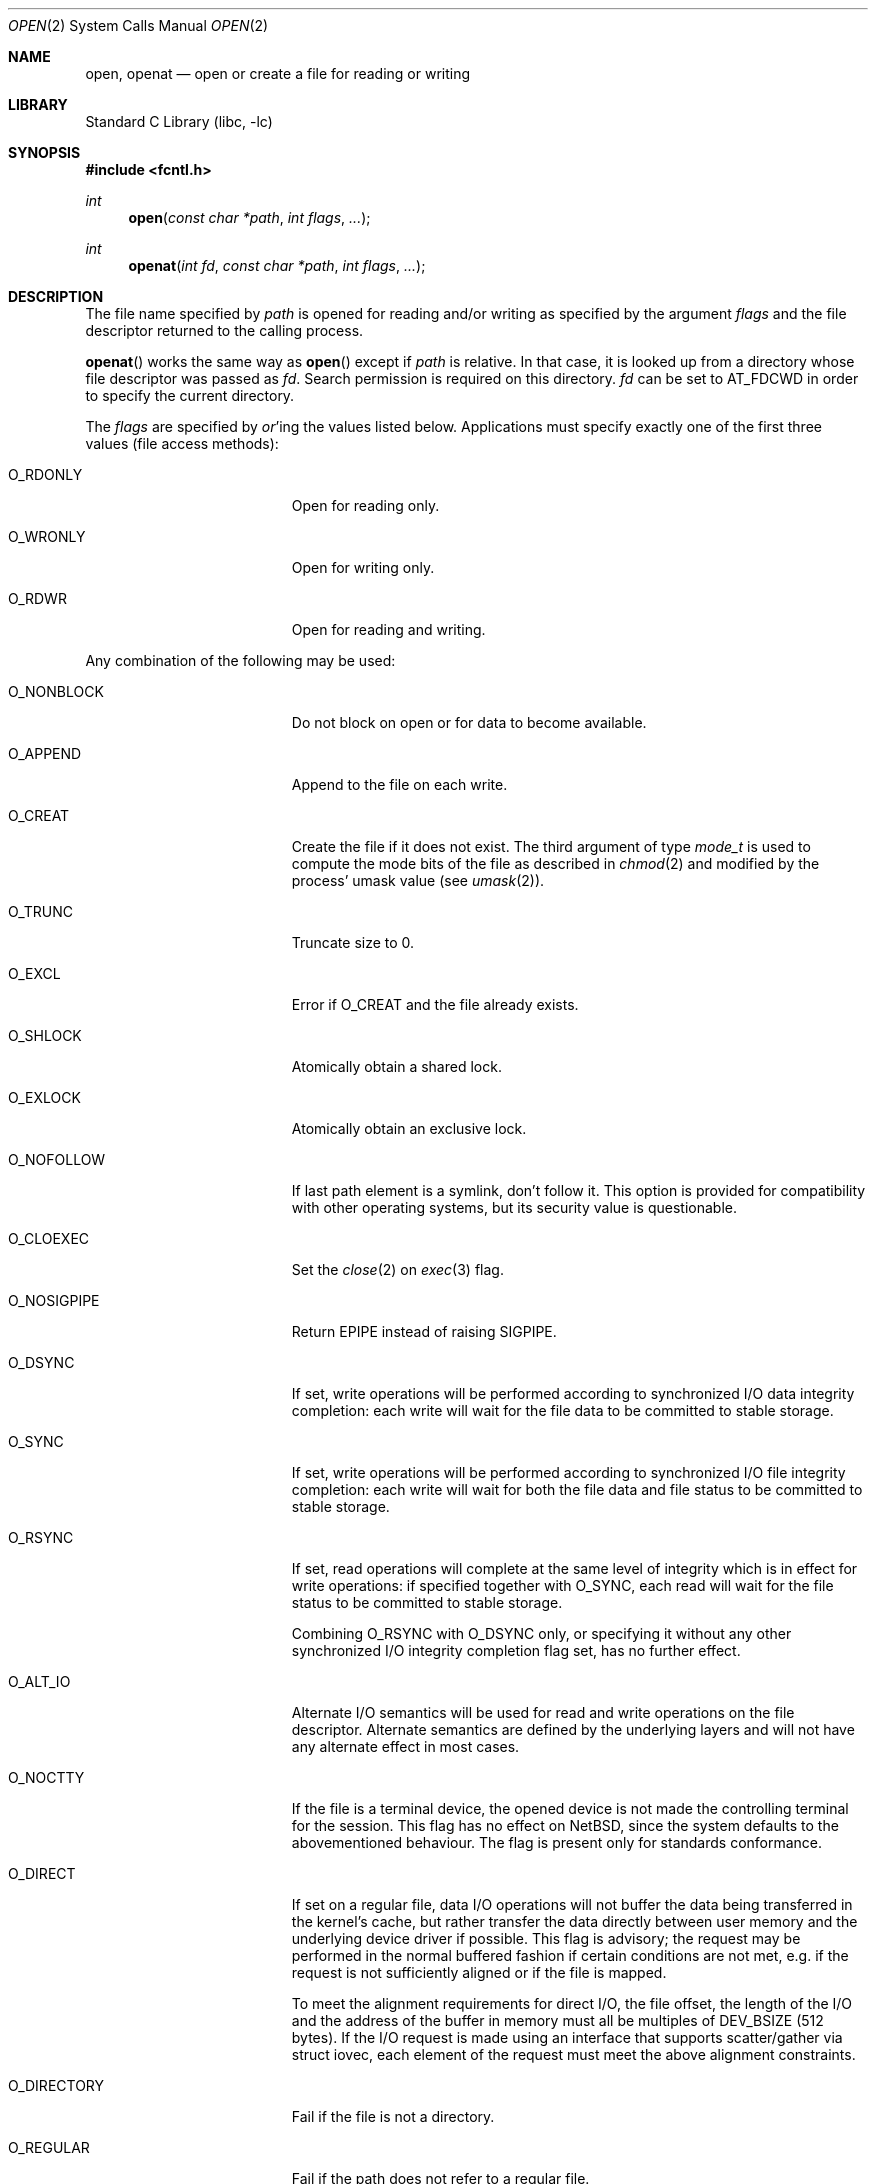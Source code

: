 .\"	$NetBSD: open.2,v 1.59 2017/11/13 09:04:57 wiz Exp $
.\"
.\" Copyright (c) 1980, 1991, 1993
.\"	The Regents of the University of California.  All rights reserved.
.\"
.\" Redistribution and use in source and binary forms, with or without
.\" modification, are permitted provided that the following conditions
.\" are met:
.\" 1. Redistributions of source code must retain the above copyright
.\"    notice, this list of conditions and the following disclaimer.
.\" 2. Redistributions in binary form must reproduce the above copyright
.\"    notice, this list of conditions and the following disclaimer in the
.\"    documentation and/or other materials provided with the distribution.
.\" 3. Neither the name of the University nor the names of its contributors
.\"    may be used to endorse or promote products derived from this software
.\"    without specific prior written permission.
.\"
.\" THIS SOFTWARE IS PROVIDED BY THE REGENTS AND CONTRIBUTORS ``AS IS'' AND
.\" ANY EXPRESS OR IMPLIED WARRANTIES, INCLUDING, BUT NOT LIMITED TO, THE
.\" IMPLIED WARRANTIES OF MERCHANTABILITY AND FITNESS FOR A PARTICULAR PURPOSE
.\" ARE DISCLAIMED.  IN NO EVENT SHALL THE REGENTS OR CONTRIBUTORS BE LIABLE
.\" FOR ANY DIRECT, INDIRECT, INCIDENTAL, SPECIAL, EXEMPLARY, OR CONSEQUENTIAL
.\" DAMAGES (INCLUDING, BUT NOT LIMITED TO, PROCUREMENT OF SUBSTITUTE GOODS
.\" OR SERVICES; LOSS OF USE, DATA, OR PROFITS; OR BUSINESS INTERRUPTION)
.\" HOWEVER CAUSED AND ON ANY THEORY OF LIABILITY, WHETHER IN CONTRACT, STRICT
.\" LIABILITY, OR TORT (INCLUDING NEGLIGENCE OR OTHERWISE) ARISING IN ANY WAY
.\" OUT OF THE USE OF THIS SOFTWARE, EVEN IF ADVISED OF THE POSSIBILITY OF
.\" SUCH DAMAGE.
.\"
.\"     @(#)open.2	8.2 (Berkeley) 11/16/93
.\"
.Dd November 9, 2017
.Dt OPEN 2
.Os
.Sh NAME
.Nm open ,
.Nm openat
.Nd open or create a file for reading or writing
.Sh LIBRARY
.Lb libc
.Sh SYNOPSIS
.In fcntl.h
.Ft int
.Fn open "const char *path" "int flags" "..."
.Ft int
.Fn openat "int fd" "const char *path" "int flags" "..."
.Sh DESCRIPTION
The file name specified by
.Fa path
is opened
for reading and/or writing as specified by the
argument
.Fa flags
and the file descriptor returned to the calling process.
.Pp
.Fn openat
works the same way as
.Fn open
except if
.Fa path
is relative.
In that case, it is looked up from a directory whose file
descriptor was passed as
.Fa fd .
Search permission is required on this directory.
.\"    (These alternatives await a decision about the semantics of O_SEARCH)
.\" Search permission is required on this directory
.\" except if
.\" .Fa fd
.\" was opened with the
.\" .Dv O_SEARCH
.\" flag.
.\"    - or -
.\" This file descriptor must have been opened with the
.\" .Dv O_SEARCH
.\" flag.
.Fa fd
can be set to
.Dv AT_FDCWD
in order to specify the current directory.
.Pp
The
.Fa flags
are specified by
.Em or Ns 'ing
the values listed below.
Applications must specify exactly one of the first three values
(file access methods):
.Bl -tag -offset indent -width O_DIRECTORY
.It Dv O_RDONLY
Open for reading only.
.It Dv O_WRONLY
Open for writing only.
.It Dv O_RDWR
Open for reading and writing.
.El
.Pp
Any combination of the following may be used:
.Bl -tag -offset indent -width O_DIRECTORY
.It Dv O_NONBLOCK
Do not block on open or for data to become available.
.It Dv O_APPEND
Append to the file on each write.
.It Dv O_CREAT
Create the file if it does not exist.
The third argument of type
.Ft mode_t
is used to compute the mode bits of the file as described in
.Xr chmod 2
and modified by the process' umask value (see
.Xr umask 2 ) .
.It Dv O_TRUNC
Truncate size to 0.
.It Dv O_EXCL
Error if
.Dv O_CREAT
and the file already exists.
.It Dv O_SHLOCK
Atomically obtain a shared lock.
.It Dv O_EXLOCK
Atomically obtain an exclusive lock.
.It Dv O_NOFOLLOW
If last path element is a symlink, don't follow it.
This option is provided for compatibility with other operating
systems, but its security value is questionable.
.It Dv O_CLOEXEC
Set the
.Xr close 2
on
.Xr exec 3
flag.
.It Dv O_NOSIGPIPE
Return
.Er EPIPE
instead of raising
.Dv SIGPIPE .
.It Dv O_DSYNC
If set, write operations will be performed according to synchronized
I/O data integrity completion:
each write will wait for the file data to be committed to stable
storage.
.It Dv O_SYNC
If set, write operations will be performed according to synchronized
I/O file integrity completion:
each write will wait for both the file data and file status to be
committed to stable storage.
.It Dv O_RSYNC
If set, read operations will complete at the same level of
integrity which is in effect for write operations:
if specified together with
.Dv O_SYNC ,
each read will wait for the file status to be committed to stable
storage.
.Pp
Combining
.Dv O_RSYNC
with
.Dv O_DSYNC
only, or specifying it without any other synchronized I/O integrity
completion flag set, has no further effect.
.It Dv O_ALT_IO
Alternate I/O semantics will be used for read and write operations
on the file descriptor.
Alternate semantics are defined by the underlying layers and will not
have any alternate effect in most cases.
.It Dv O_NOCTTY
If the file is a terminal device, the opened device is not
made the controlling terminal for the session.
This flag has no effect on
.Nx ,
since the system defaults to the abovementioned behaviour.
The flag is present only for standards conformance.
.It Dv O_DIRECT
If set on a regular file, data I/O operations will not buffer the data
being transferred in the kernel's cache, but rather transfer the data
directly between user memory and the underlying device driver if possible.
This flag is advisory; the request may be performed in the normal
buffered fashion if certain conditions are not met, e.g. if the request
is not sufficiently aligned or if the file is mapped.
.Pp
To meet the alignment requirements for direct I/O, the file offset,
the length of the I/O and the address of the buffer in memory must all
be multiples of
.Dv DEV_BSIZE
(512 bytes).
If the I/O request is made
using an interface that supports scatter/gather via struct iovec, each
element of the request must meet the above alignment constraints.
.It Dv O_DIRECTORY
Fail if the file is not a directory.
.It Dv O_REGULAR
Fail if the path does not refer to a regular file.
.It Dv O_ASYNC
Enable the
.Dv SIGIO
signal to be sent to the process group
when I/O is possible, e.g.,
upon availability of data to be read.
.\"    (This block awaits a decision about the semantics of O_SEARCH)
.\" .It Dv O_SEARCH
.\" If opening a directory, search permission checks will not be performed on
.\" subsequent usage of the file descriptor for looking up relative paths by
.\" .Xr faccessat 2 ,
.\" .Xr fchmodat 2 ,
.\" .Xr fchownat 2 ,
.\" .Xr fstatat 2 ,
.\" .Xr linkat 2 ,
.\" .Xr mkdirat 2 ,
.\" .Xr mkfifoat 2 ,
.\" .Xr mknodat 2 ,
.\" .Xr openat 2 ,
.\" .Xr readlinkat 2 ,
.\" .Xr symlinkat 2 ,
.\" .Xr unlinkat 2 ,
.\" and
.\" .Xr utimensat 2 .
.El
.Pp
Opening a file with
.Dv O_APPEND
set causes each write on the file
to be appended to the end.
If
.Dv O_TRUNC
is specified and the
file exists, the file is truncated to zero length.
.Pp
If
.Dv O_EXCL
is set with
.Dv O_CREAT
and the file already
exists,
.Fn open
returns an error.
This may be used to implement a simple exclusive access locking mechanism.
If
.Dv O_EXCL
is set and the last component of the pathname is
a symbolic link,
.Fn open
will fail even if the symbolic
link points to a non-existent name.
.Pp
If the
.Dv O_NONBLOCK
flag is specified, do not wait for the device or file to be ready or
available.
If the
.Fn open
call would result
in the process being blocked for some reason (e.g., waiting for
carrier on a dialup line),
.Fn open
returns immediately.
This flag also has the effect of making all subsequent I/O on the open file non-blocking.
.Pp
When opening a file, a lock with
.Xr flock 2
semantics can be obtained by setting
.Dv O_SHLOCK
for a shared lock, or
.Dv O_EXLOCK
for an exclusive lock.
If creating a file with
.Dv O_CREAT ,
the request for the lock will never fail
(provided that the underlying file system supports locking).
.Pp
If
.Fn open
is successful, the file pointer used to mark the current position within
the file is set to the beginning of the file.
.Pp
When a new file is created it is given the group of the directory
which contains it.
.Pp
The new descriptor is set to remain open across
.Xr execve 2
system calls; see
.Xr close 2
and
.Xr fcntl 2 .
.Pp
The system imposes a limit on the number of file descriptors
open simultaneously by one process.
Calling
.Xr getdtablesize 3
returns the current system limit.
.Sh RETURN VALUES
If successful,
.Fn open
and
.Fn openat
returns a non-negative integer, termed a file descriptor.
Otherwise, a value of \-1 is returned and
.Va errno
is set to indicate the error.
.Sh ERRORS
The named file is opened unless:
.Bl -tag -width Er
.It Bq Er EACCES
Search permission is denied for a component of the path prefix,
the required permissions (for reading and/or writing)
are denied for the given flags, or
.Dv O_CREAT
is specified,
the file does not exist,
and the directory in which it is to be created
does not permit writing.
.It Bq Er EDQUOT
.Dv O_CREAT
is specified,
the file does not exist,
and the directory in which the entry for the new file
is being placed cannot be extended because the
user's quota of disk blocks on the file system
containing the directory has been exhausted; or
.Dv O_CREAT
is specified,
the file does not exist,
and the user's quota of inodes on the file system on
which the file is being created has been exhausted.
.It Bq Er EEXIST
.Dv O_CREAT
and
.Dv O_EXCL
were specified and the file exists.
.It Bq Er EFAULT
.Fa path
points outside the process's allocated address space.
.It Bq Er EFTYPE
.Dv O_NOFOLLOW
was specified, but the last path component is a symlink.
.Em Note :
.St -p1003.1-2008
specifies returning
.Bq Er ELOOP
for this case.
.It Bq Er EINTR
The
.Fn open
operation was interrupted by a signal.
.It Bq Er EIO
An I/O error occurred while making the directory entry or
allocating the inode for
.Dv O_CREAT .
.It Bq Er EISDIR
The named file is a directory, and the arguments specify
it is to be opened for writing.
.It Bq Er ELOOP
Too many symbolic links were encountered in translating the pathname.
.It Bq Er EMFILE
The process has already reached its limit for open file descriptors.
.It Bq Er ENAMETOOLONG
A component of a pathname exceeded
.Brq Dv NAME_MAX
characters, or an entire path name exceeded
.Brq Dv PATH_MAX
characters.
.It Bq Er ENFILE
The system file table is full.
.It Bq Er ENOENT
.Dv O_CREAT
is not set and the named file does not exist, or
a component of the path name that must exist does not exist.
.It Bq Er ENOSPC
.Dv O_CREAT
is specified,
the file does not exist,
and the directory in which the entry for the new file is being placed
cannot be extended because there is no space left on the file
system containing the directory; or
.Dv O_CREAT
is specified,
the file does not exist,
and there are no free inodes on the file system on which the
file is being created.
.It Bq Er ENOTDIR
A component of the path prefix is not a directory; or
.Dv O_DIRECTORY
is specified and the last path component is not a directory.
.It Bq Er ENXIO
The named file is a character special or block
special file, and the device associated with this special file
does not exist, or the named file is a FIFO,
.Dv O_NONBLOCK
and
.Dv O_WRONLY
is set and no process has the file open for reading.
.It Bq Er EOPNOTSUPP
.Dv O_SHLOCK
or
.Dv O_EXLOCK
is specified but the underlying file system does not support locking; or
an attempt was made to open a socket (not currently implemented).
.It Bq Er EPERM
The file's flags (see
.Xr chflags 2 )
don't allow the file to be opened.
.It Bq Er EROFS
The named file resides on a read-only file system,
and the file is to be modified.
.It Bq Er ETXTBSY
The file is a pure procedure (shared text) file that is being
executed and the
.Fn open
call requests write access.
.El
.Pp
In addition,
.Fn openat
will fail if:
.Bl -tag -width Er
.It Bq Er EBADF
.Fa path
does not specify an absolute path and
.Fa fd
is neither
.Dv AT_FDCWD
nor a valid file descriptor open for reading or searching.
.It Bq Er ENOTDIR
.Fa path
is not an absolute path and
.Fa fd
is a file descriptor associated with a non-directory file.
.El
.Sh SEE ALSO
.Xr chmod 2 ,
.Xr close 2 ,
.Xr dup 2 ,
.Xr faccessat 2 ,
.Xr fchmodat 2 ,
.Xr fchownat 2 ,
.Xr fstatat 2 ,
.Xr linkat 2 ,
.Xr lseek 2 ,
.Xr mkdirat 2 ,
.Xr mkfifoat 2 ,
.Xr mknodat 2 ,
.Xr read 2 ,
.Xr readlinkat 2 ,
.Xr symlinkat 2 ,
.Xr umask 2 ,
.Xr unlinkat 2 ,
.Xr utimensat 2 ,
.Xr write 2 ,
.Xr getdtablesize 3
.Sh STANDARDS
The
.Fn open
function conforms to
.St -p1003.1-90 .
.Fn openat
conforms to
.St -p1003.1-2008 .
.Pp
The
.Fa flags
values
.Dv O_DSYNC ,
.Dv O_SYNC
and
.Dv O_RSYNC
are extensions defined in
.St -p1003.1b-93 .
.\"    (This block awaits a decision about the semantics of O_SEARCH)
.\" .Dv O_SEARCH
.\" is defined in
.\" .St -p1003.1-2008 .
.Pp
The
.Dv O_SHLOCK
and
.Dv O_EXLOCK
flags are non-standard extensions and should not be used if portability
is of concern.
.Sh HISTORY
An
.Fn open
function call appeared in
.At v2 .
